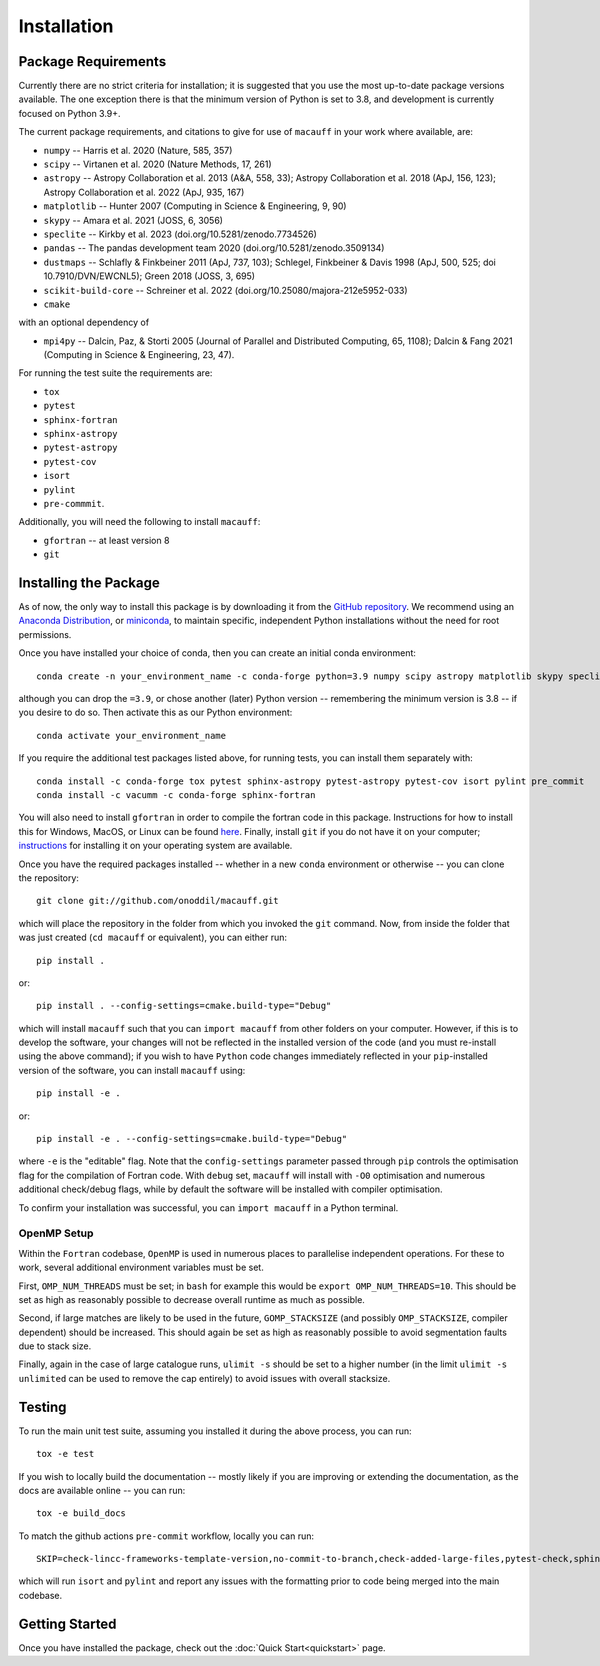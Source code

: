 ************
Installation
************

Package Requirements
====================

Currently there are no strict criteria for installation; it is suggested that you use the most up-to-date package versions available. The one exception there is that the minimum version of Python is set to 3.8, and development is currently focused on Python 3.9+.

The current package requirements, and citations to give for use of ``macauff`` in your work where available, are:

* ``numpy`` -- Harris et al. 2020 (Nature, 585, 357)
* ``scipy`` -- Virtanen et al. 2020 (Nature Methods, 17, 261)
* ``astropy`` -- Astropy Collaboration et al. 2013 (A&A, 558, 33); Astropy Collaboration et al. 2018 (ApJ, 156, 123); Astropy Collaboration et al. 2022 (ApJ, 935, 167)
* ``matplotlib`` -- Hunter 2007 (Computing in Science & Engineering, 9, 90)
* ``skypy`` -- Amara et al. 2021 (JOSS, 6, 3056)
* ``speclite`` -- Kirkby et al. 2023 (doi.org/10.5281/zenodo.7734526)
* ``pandas`` -- The pandas development team 2020 (doi.org/10.5281/zenodo.3509134)
* ``dustmaps`` -- Schlafly & Finkbeiner 2011 (ApJ, 737, 103); Schlegel, Finkbeiner & Davis 1998 (ApJ, 500, 525; doi 10.7910/DVN/EWCNL5); Green 2018 (JOSS, 3, 695)
* ``scikit-build-core`` -- Schreiner et al. 2022 (doi.org/10.25080/majora-212e5952-033)
* ``cmake``

with an optional dependency of

* ``mpi4py`` -- Dalcin, Paz, & Storti 2005 (Journal of Parallel and Distributed Computing, 65, 1108); Dalcin & Fang 2021 (Computing in Science & Engineering, 23, 47).

For running the test suite the requirements are:

* ``tox``
* ``pytest``
* ``sphinx-fortran``
* ``sphinx-astropy``
* ``pytest-astropy``
* ``pytest-cov``
* ``isort``
* ``pylint``
* ``pre-commmit``.

Additionally, you will need the following to install ``macauff``:

* ``gfortran`` -- at least version 8
* ``git``

Installing the Package
======================

As of now, the only way to install this package is by downloading it from the `GitHub repository <https://github.com/Onoddil/macauff>`_. We recommend using an `Anaconda Distribution <https://www.anaconda.com/distribution/>`_, or `miniconda <https://docs.conda.io/en/latest/miniconda.html>`_, to maintain specific, independent Python installations without the need for root permissions.

Once you have installed your choice of conda, then you can create an initial conda environment::

    conda create -n your_environment_name -c conda-forge python=3.9 numpy scipy astropy matplotlib skypy speclite pandas dustmaps scikit-build-core cmake

although you can drop the ``=3.9``, or chose another (later) Python version -- remembering the minimum version is 3.8 -- if you desire to do so. Then activate this as our Python environment::

    conda activate your_environment_name

If you require the additional test packages listed above, for running tests, you can install them separately with::

    conda install -c conda-forge tox pytest sphinx-astropy pytest-astropy pytest-cov isort pylint pre_commit
    conda install -c vacumm -c conda-forge sphinx-fortran

You will also need to install ``gfortran`` in order to compile the fortran code in this package. Instructions for how to install this for Windows, MacOS, or Linux can be found `here <https://gcc.gnu.org/wiki/GFortranBinaries>`_. Finally, install ``git`` if you do not have it on your computer; `instructions <https://git-scm.com/book/en/v2/Getting-Started-Installing-Git>`_ for installing it on your operating system are available.

Once you have the required packages installed -- whether in a new ``conda`` environment or otherwise -- you can clone the repository::

    git clone git://github.com/onoddil/macauff.git

which will place the repository in the folder from which you invoked the ``git`` command. Now, from inside the folder that was just created (``cd macauff`` or equivalent), you can either run::

    pip install .

or::

    pip install . --config-settings=cmake.build-type="Debug"

which will install ``macauff`` such that you can ``import macauff`` from other folders on your computer. However, if this is to develop the software, your changes will not be reflected in the installed version of the code (and you must re-install using the above command); if you wish to have ``Python`` code changes immediately reflected in your ``pip``-installed version of the software, you can install ``macauff`` using::

    pip install -e .

or::

    pip install -e . --config-settings=cmake.build-type="Debug"

where ``-e`` is the "editable" flag. Note that the ``config-settings`` parameter passed through ``pip`` controls the optimisation flag for the compilation of Fortran code. With ``debug`` set, ``macauff`` will install with ``-O0`` optimisation and numerous additional check/debug flags, while by default the software will be installed with compiler optimisation.

To confirm your installation was successful, you can ``import macauff`` in a Python terminal.

OpenMP Setup
------------

Within the ``Fortran`` codebase, ``OpenMP`` is used in numerous places to parallelise independent operations. For these to work, several additional environment variables must be set.

First, ``OMP_NUM_THREADS`` must be set; in ``bash`` for example this would be ``export OMP_NUM_THREADS=10``. This should be set as high as reasonably possible to decrease overall runtime as much as possible.

Second, if large matches are likely to be used in the future, ``GOMP_STACKSIZE`` (and possibly ``OMP_STACKSIZE``, compiler dependent) should be increased. This should again be set as high as reasonably possible to avoid segmentation faults due to stack size.

Finally, again in the case of large catalogue runs, ``ulimit -s`` should be set to a higher number (in the limit ``ulimit -s unlimited`` can be used to remove the cap entirely) to avoid issues with overall stacksize.

Testing
=======

To run the main unit test suite, assuming you installed it during the above process, you can run::

    tox -e test

If you wish to locally build the documentation -- mostly likely if you are improving or extending the documentation, as the docs are available online -- you can run::

    tox -e build_docs

To match the github actions ``pre-commit`` workflow, locally you can run::

    SKIP=check-lincc-frameworks-template-version,no-commit-to-branch,check-added-large-files,pytest-check,sphinx-build pre-commit run --show-diff-on-failure --color=always --all-files

which will run ``isort`` and ``pylint`` and report any issues with the formatting prior to code being merged into the main codebase.

Getting Started
===============

Once you have installed the package, check out the :doc:`Quick Start<quickstart>` page.

